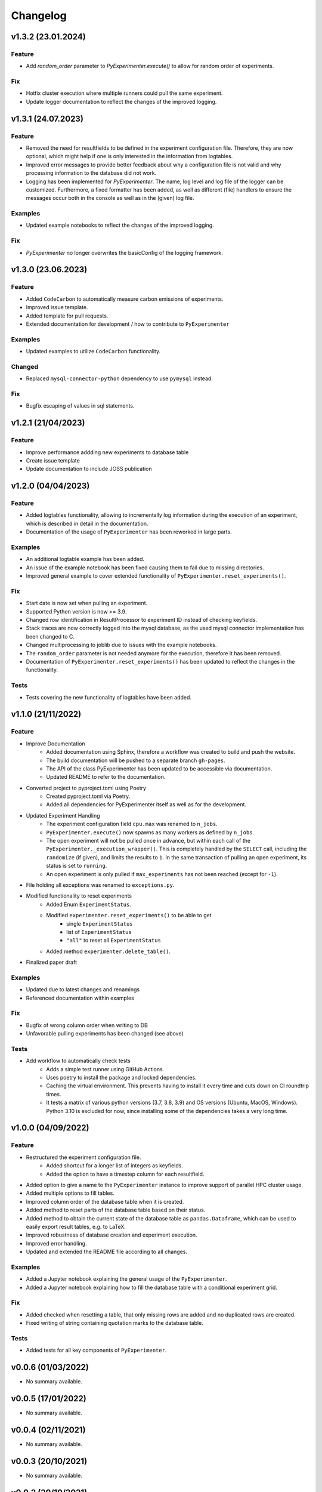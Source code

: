 =========
Changelog
=========


v1.3.2 (23.01.2024)
===================

Feature
-------

- Add `random_order` parameter to `PyExperimenter.execute()` to allow for random order of experiments.

Fix
---

- Hotfix cluster execution where multiple runners could pull the same experiment.
- Update logger documentation to reflect the changes of the improved logging.

v1.3.1 (24.07.2023)
===================

Feature
-------

- Removed the need for resultfields to be defined in the experiment configuration file. Therefore, they are now optional, which might help if one is only interested in the information from logtables.
- Improved error messages to provide better feedback about why a configuration file is not valid and why processing information to the database did not work.
- Logging has been implemented for `PyExperimenter`. The name, log level and log file of the logger can be customized. Furthermore, a fixed formatter has been added, as well as different (file) handlers to ensure the messages occur both in the console as well as in the (given) log file. 

Examples
--------

- Updated example notebooks to reflect the changes of the improved logging.

Fix
---

- `PyExperimenter` no longer overwrites the basicConfig of the logging framework. 


v1.3.0 (23.06.2023)
===================

Feature
-------

- Added ``CodeCarbon`` to automatically measure carbon emissions of experiments.
- Improved issue template.
- Added template for pull requests.
- Extended documentation for development / how to contribute to ``PyExperimenter``


Examples
--------

- Updated examples to utilize ``CodeCarbon`` functionality.

Changed
-------

- Replaced ``mysql-connector-python`` dependency to use ``pymysql`` instead.

Fix
---

- Bugfix escaping of values in sql statements.


v1.2.1 (21/04/2023)
===================

Feature
-------
- Improve performance addding new experiments to database table
- Create issue template 
- Update documentation to include JOSS publication


v1.2.0 (04/04/2023)
===================

Feature
-------

- Added logtables functionality, allowing to incrementally log information during the execution of an experiment, which is described in detail in the documentation.
- Documentation of the usage of ``PyExperimenter`` has been reworked in large parts. 

Examples
--------
- An additional logtable example has been added.
- An issue of the example notebook has been fixed causing them to fail due to missing directories. 
- Improved general example to cover extended functionality of ``PyExperimenter.reset_experiments()``.

Fix
---

- Start date is now set when pulling an experiment.
- Supported Python version is now >= 3.9.
- Changed row identification in ResultProcessor to experiment ID instead of checking keyfields.
- Stack traces are now correctly logged into the mysql database, as the used mysql connector implementation has been changed to C. 
- Changed multiprocessing to joblib due to issues with the example notebooks.
- The ``random_order`` parameter is not needed anymore for the execution, therefore it has been removed. 
- Documentation of ``PyExperimenter.reset_experiments()`` has been updated to reflect the changes in the functionality.

Tests
-----

- Tests covering the new functionality of logtables have been added.


v1.1.0 (21/11/2022)
===================

Feature
-------

- Improve Documentation
    - Added documentation using Sphinx, therefore a workflow was created to build and push the website.
    - The build documentation will be pushed to a separate branch ``gh-pages``.
    - The API of the class PyExperimenter has been updated to be accessible via documentation.
    - Updated README to refer to the documentation.
- Converted project to pyproject.toml using Poetry
    - Created pyproject.toml via Poetry.
    - Added all dependencies for PyExperimenter itself as well as for the development.
- Updated Experiment Handling
    - The experiment configuration field ``cpu.max`` was renamed to ``n_jobs``. 
    - ``PyExperimenter.execute()`` now spawns as many workers as defined by ``n_jobs``.
    - The open experiment will not be pulled once in advance, but within each call of the ``PyExperimenter._execution_wrapper()``. This is completely handled by the ``SELECT`` call, including the ``randomize`` (if given), and limits the results to ``1``. In the same transaction of pulling an open experiment, its status is set to ``running``. 
    - An open experiment is only pulled if ``max_experiments`` has not been reached (except for ``-1``).
- File holding all exceptions was renamed to ``exceptions.py``.
- Modified functionality to reset experiments
    - Added Enum ``ExperimentStatus``.
    - Modified ``experimenter.reset_experiments()`` to be able to get
        - single ``ExperimentStatus`` 
        - list of ``ExperimentStatus`` 
        - ``"all"`` to reset all ``ExperimentStatus`` 
    - Added method ``experimenter.delete_table()``.
- Finalized paper draft

Examples
--------
- Updated due to latest changes and renamings
- Referenced documentation within examples

Fix
---

- Bugfix of wrong column order when writing to DB
- Unfavorable pulling experiments has been changed (see above)


Tests
-----

- Add workflow to automatically check tests
    - Adds a simple test runner using GitHub Actions. 
    - Uses poetry to install the package and locked dependencies.
    - Caching the virtual environment. This prevents having to install it every time and cuts down on CI roundtrip times.
    - It tests a matrix of various python versions (3.7, 3.8, 3.9) and OS versions (Ubuntu, MacOS, Windows). Python 3.10 is excluded for now, since installing some of the dependencies takes a very long time.


v1.0.0 (04/09/2022)
===================

Feature
-------

- Restructured the experiment configuration file.
    - Added shortcut for a longer list of integers as keyfields.
    - Added the option to have a timestep column for each resultfield.
- Added option to give a name to the ``PyExperimenter`` instance to improve support of parallel HPC cluster usage.
- Added multiple options to fill tables.
- Improved column order of the database table when it is created.
- Added method to reset parts of the database table based on their status.
- Added method to obtain the current state of the database table as ``pandas.Dataframe``, which can be used to easily export result tables, e.g. to LaTeX.
- Improved robustness of database creation and experiment execution.
- Improved error handling.
- Updated and extended the README file according to all changes. 

Examples
--------

- Added a Jupyter notebook explaining the general usage of the ``PyExperimenter``. 
- Added a Jupyter notebook explaining how to fill the database table with a conditional experiment grid. 

Fix
---

- Added checked when resetting a table, that only missing rows are added and no duplicated rows are created.
- Fixed writing of string containing quotation marks to the database table.

Tests
-----
- Added tests for all key components of ``PyExperimenter``.


v0.0.6 (01/03/2022)
===================

- No summary available.


v0.0.5 (17/01/2022)
===================

- No summary available.


v0.0.4 (02/11/2021)
===================

- No summary available.


v0.0.3 (20/10/2021)
===================
- No summary available.


v0.0.2 (20/10/2021)
===================
- No summary available.


v0.0.1 (14/10/2021)
===================

- First release of ``PyExperimenter``
- No summary available.
